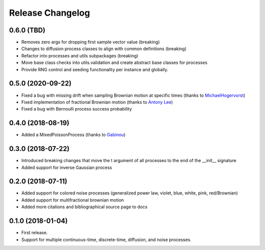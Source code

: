 Release Changelog
-----------------

0.6.0 (TBD)
~~~~~~~~~~~

* Removes zero args for dropping first sample vector value (breaking)
* Changes to diffusion process classes to align with common definitions (breaking)
* Refactor into processes and utils subpackages (breaking)
* Move base class checks into utils.validation and create abstract base classes for processes
* Provide RNG control and seeding functionality per instance and globally.

0.5.0 (2020-09-22)
~~~~~~~~~~~~~~~~~~

* Fixed a bug with missing drift when sampling Brownian motion at specific times (thanks to `MichaelHogervorst <https://github.com/MichaelHogervorst>`_)
* Fixed implementation of fractional Brownian motion (thanks to `Antony Lee <https://github.com/anntzer>`_)
* Fixed a bug with Bernoulli process success probability

0.4.0 (2018-08-19)
~~~~~~~~~~~~~~~~~~

* Added a MixedPoissonProcess (thanks to `Gabinou <https://github.com/Gabinou>`_)

0.3.0 (2018-07-22)
~~~~~~~~~~~~~~~~~~

* Introduced breaking changes that move the t argument of all processes to the end of the __init__ signature
* Added support for inverse Gaussian process

0.2.0 (2018-07-11)
~~~~~~~~~~~~~~~~~~

* Added support for colored noise processes (generalized power law, violet, blue, white, pink, red/Brownian)
* Added support for multifractional brownian motion
* Added more citations and bibliographical source page to docs

0.1.0 (2018-01-04)
~~~~~~~~~~~~~~~~~~

* First release.
* Support for multiple continuous-time, discrete-time, diffusion, and noise
  processes.
